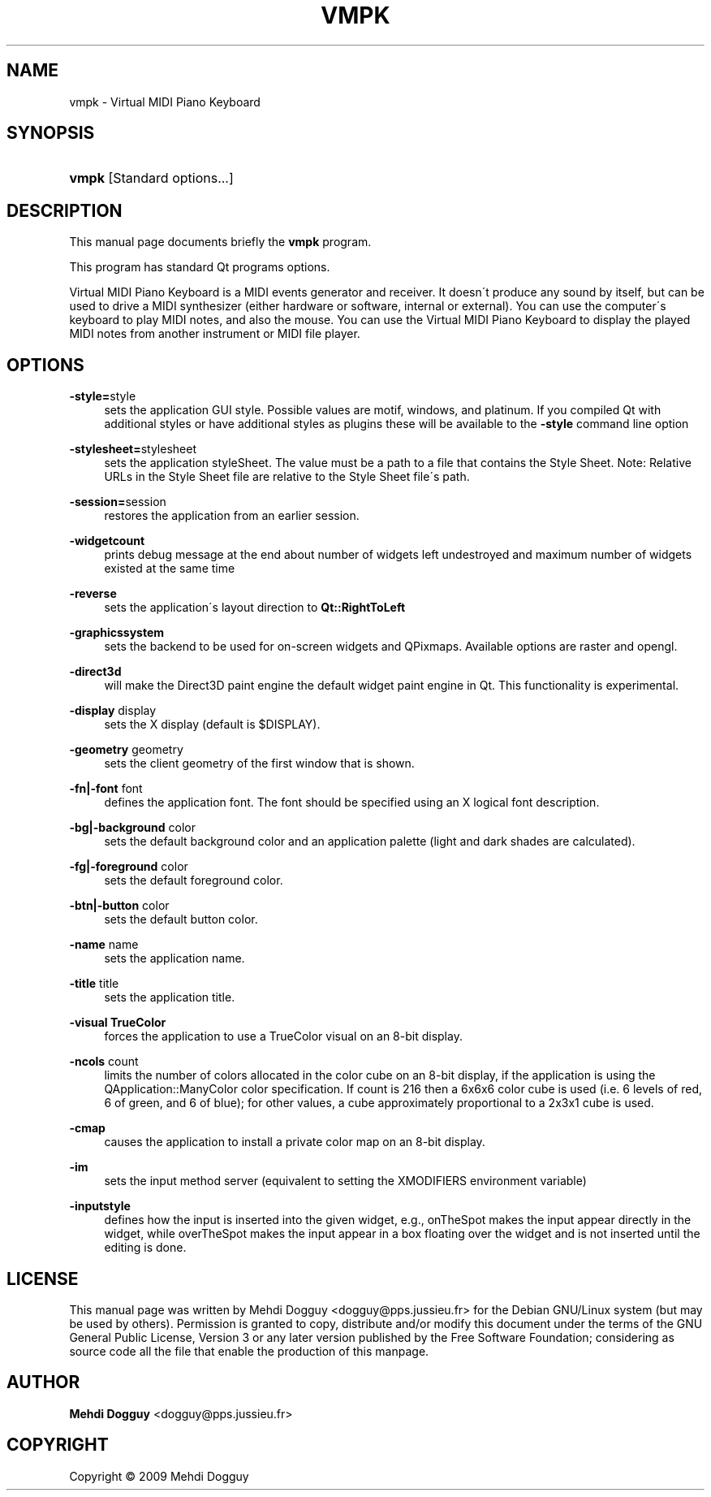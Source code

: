 .\"     Title: vmpk
.\"    Author: Mehdi Dogguy <dogguy@pps.jussieu.fr>
.\" Generator: DocBook XSL Stylesheets v1.73.1 <http://docbook.sf.net/>
.\"      Date: June 7, 2009
.\"    Manual: User Commands
.\"    Source: vmpk
.\"
.TH "VMPK" "1" "June 7, 2009" "vmpk" "User Commands"
.\" disable hyphenation
.nh
.\" disable justification (adjust text to left margin only)
.ad l
.SH "NAME"
vmpk - Virtual MIDI Piano Keyboard
.SH "SYNOPSIS"
.HP 5
\fB\fBvmpk\fR\fR [Standard\ options\.\.\.]
.SH "DESCRIPTION"
.PP
This manual page documents briefly the
\fBvmpk\fR
program\.
.PP
This program has standard Qt programs options\.
.PP
Virtual MIDI Piano Keyboard is a MIDI events generator and receiver\. It doesn\'t produce any sound by itself, but can be used to drive a MIDI synthesizer (either hardware or software, internal or external)\. You can use the computer\'s keyboard to play MIDI notes, and also the mouse\. You can use the Virtual MIDI Piano Keyboard to display the played MIDI notes from another instrument or MIDI file player\.
.SH "OPTIONS"
.PP
\fB\-style=\fRstyle
.RS 4
sets the application GUI style\. Possible values are motif, windows, and platinum\. If you compiled Qt with additional styles or have additional styles as plugins these will be available to the
\fB\-style\fR
command line option
.RE
.PP
\fB\-stylesheet=\fRstylesheet
.RS 4
sets the application styleSheet\. The value must be a path to a file that contains the Style Sheet\. Note: Relative URLs in the Style Sheet file are relative to the Style Sheet file\'s path\.
.RE
.PP
\fB\-session=\fRsession
.RS 4
restores the application from an earlier session\.
.RE
.PP
\fB\-widgetcount\fR
.RS 4
prints debug message at the end about number of widgets left undestroyed and maximum number of widgets existed at the same time
.RE
.PP
\fB\-reverse\fR
.RS 4
sets the application\'s layout direction to
\fBQt::RightToLeft\fR
.RE
.PP
\fB\-graphicssystem\fR
.RS 4
sets the backend to be used for on\-screen widgets and QPixmaps\. Available options are raster and opengl\.
.RE
.PP
\fB\-direct3d\fR
.RS 4
will make the Direct3D paint engine the default widget paint engine in Qt\. This functionality is experimental\.
.RE
.PP
\fB\-display\fR display
.RS 4
sets the X display (default is $DISPLAY)\.
.RE
.PP
\fB\-geometry\fR geometry
.RS 4
sets the client geometry of the first window that is shown\.
.RE
.PP
\fB\-fn|\-font\fR font
.RS 4
defines the application font\. The font should be specified using an X logical font description\.
.RE
.PP
\fB\-bg|\-background\fR color
.RS 4
sets the default background color and an application palette (light and dark shades are calculated)\.
.RE
.PP
\fB\-fg|\-foreground\fR color
.RS 4
sets the default foreground color\.
.RE
.PP
\fB\-btn|\-button\fR color
.RS 4
sets the default button color\.
.RE
.PP
\fB\-name\fR name
.RS 4
sets the application name\.
.RE
.PP
\fB\-title\fR title
.RS 4
sets the application title\.
.RE
.PP
\fB\-visual TrueColor\fR
.RS 4
forces the application to use a TrueColor visual on an 8\-bit display\.
.RE
.PP
\fB\-ncols\fR count
.RS 4
limits the number of colors allocated in the color cube on an 8\-bit display, if the application is using the QApplication::ManyColor color specification\. If count is 216 then a 6x6x6 color cube is used (i\.e\. 6 levels of red, 6 of green, and 6 of blue); for other values, a cube approximately proportional to a 2x3x1 cube is used\.
.RE
.PP
\fB\-cmap\fR
.RS 4
causes the application to install a private color map on an 8\-bit display\.
.RE
.PP
\fB\-im\fR
.RS 4
sets the input method server (equivalent to setting the XMODIFIERS environment variable)
.RE
.PP
\fB\-inputstyle\fR
.RS 4
defines how the input is inserted into the given widget, e\.g\., onTheSpot makes the input appear directly in the widget, while overTheSpot makes the input appear in a box floating over the widget and is not inserted until the editing is done\.
.RE
.SH "LICENSE"
.PP
This manual page was written by
Mehdi Dogguy
<dogguy@pps\.jussieu\.fr>
for the Debian GNU/Linux system (but may be used by others)\. Permission is granted to copy, distribute and/or modify this document under the terms of the
GNU
General Public License, Version 3 or any later version published by the Free Software Foundation; considering as source code all the file that enable the production of this manpage\.
.SH "AUTHOR"
.PP
\fBMehdi Dogguy\fR <\&dogguy@pps\.jussieu\.fr\&>
.sp -1n
.IP "" 4

.SH "COPYRIGHT"
Copyright \(co 2009 Mehdi Dogguy
.br
